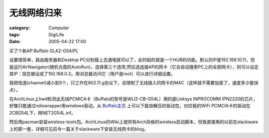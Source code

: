 ############
无线网络归来
############
:category: Computer
:tags: DigiLife
:date: 2005-04-22 17:00



买了个新AP:Buffalo GLA2-G54/PL

设置很简单，路由服务器和Desktop PC分别插上去通电就可以了，此时起的就是一个HUB的功能。默认的IP是192.168.10.11，但是运行AirNavigator(随机光盘的AutoRun)，选择第三个选项,然后选连接AP的网卡（它会自动搜索PC上的全部网卡），则可以设定其IP：现在被设成了192.168.0.2。用浏览器访问它（用户是root）可以进行详细设置。

我把信道(channel)减小到5个，只工作在802.11.g协议下，且限制了无线接入的网卡的MAC（这样就不需要加密了，速度多少能快点）。

在ArchLinux上hwd检测出无线PCMICA卡（Buffalo的型号是WLI2-CB-G54L）用的是Linksys INPROCOMM IPN2220的芯片，好像只能通过ndiswrapper用windows驱动。从 `Buffalo主页 <http://buffalo.melcoinc.co.jp/download/driver/lan/wdrv.html>`_ 上可以下载自解压的驱动包，对应我的WiFi PCMCIA卡的驱动在2CBG54L下，用NET2G54L.inf。

然后用pacman安装wireless-tools包。ArchLinux的Wiki上提供有Arch风格的wireless启动脚本，但我直接用的以前在slackware上的那一套，详细可见前令一篇关于slackware下安装无线网卡的blog。